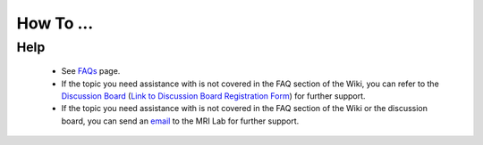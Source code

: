 How To ...
============

.. dropdown:: StimDev-PC Booking

    Open the "Book your appointment" link on `Best Practices <https://cimec-mrilab-wiki.readthedocs.io/en/latest/pages/bestpractices.html#code-testing>`_ page of the Wiki.
        
    It opens this page where you have to select the slot(s) that you want to book:
    
    .. image:: figures/selectDateandHour.png
      :width: 800
      :alt: SlotSelection

    |
    | After you have selected the slot there will be a Pop-up where you need to insert your Name, Surname and Institutional Email:
    
    .. warning::
      If the slot is booked without an Institutional Email, the reservation will be canceled.
    
    .. image:: figures/insertDatas.png
      :width: 800
      :alt: DataInsertion

    |
    | Press the :bdg-primary:`Book/Prenota` button to confirm the booking, there will be a confirmation message in the same Pop-up:
    
    .. image:: figures/confirmation.png
      :width: 800
      :alt: BookingConfirmation

    |
    | Check if you have the event on your calendar:
    
    .. image:: figures/slot.png
      :width: 800
      :alt: ConfirmedSlot


.. dropdown:: Configuration of Mozilla Firefox for CDRMS
    
    Once you have Mozilla Firefox installed, you need to allow TLS protocol 1.0 by typing ``about:config`` in the address bar and press Enter.

    .. image:: figures/aboutconfig.png
        :width: 800
        :alt: about:config

    |
    | Type ``tls`` in the seach box, from here set :bdg-primary:`security.tls.version.min` option to :bdg-primary-line:`1` and set :bdg-primary:`security.tls.version.enable-deprecated` option to :bdg-primary-line:`true`.

    .. image:: figures/securitytls.png
        :width: 800
        :alt: tlsConfig


.. dropdown:: Configuration of Java for CDRMS

    Once you have Java SE Runtime Environment instaled, you will need to check if you have installed the correct version of it.

    - For macOS:
        - Open the Java Control Panel:
            - Go to System Settings from the Apple menu.
            - Locate and click on the Java icon to open the Java Control Panel.
        - Check the Java Version:
            - In the Java Control Panel, go to the General tab.
            - Click the About... button.
            

             .. image:: figures/Javaversion1.png
                :width: 800
                :alt: JavaControlPanel

            
            - A new window will appear showing the installed Java version.
            

             .. image:: figures/Javaversion3.png
                :width: 800
                :alt: JavaVersion
            
    - For Windows
        - Open the Java Control Panel:
            - Press Windows key to open the search box.

             .. image:: figures/JavaVersion_win1.png
                :width: 800
                :alt: JavaVersion_Win1

            - Type ``About Java``, then click it. If it does not come up, try ``Configure Java``. If you’re still having no luck, you probably don’t have Java installed.

             .. image:: figures/JavaVersion_win2.png
                :width: 800
                :alt: JavaVersion_Win2

            - Once you click through on About Java or Configure Java, you’ll see a pop-up window indicating the current version and build number.

             .. image:: figures/JavaVersion_win3.png
                :width: 800
                :alt: JavaVersion_Win3

    - For Linux
        - Open the Java Control Panel:
            - Open a terminal window.
            - Type the command ``ControlPanel`` (case-sensitive) and press Enter. This will launch the Java Control Panel if it is installed.

        - Check the Java Version:
            - In the Java Control Panel, go to the General tab.
            - Click the About... button.
            - A dialog box will appear displaying the installed Java version.
     .. warning::
        If the :bdg-secondary:`ControlPanel` command does not work, ensure Java is properly installed and included in your system's PATH. Alternatively, use the terminal command ``java -version`` to quickly check the installed Java version.


    - To Solve Java Security issue:
        - Go to the ``Security`` tab of the Java Control Panel and click on the ``Edit Site List`` button

             .. image:: figures/JavaSecurity1.png
                :width: 800
                :alt: JavaSecurity1
        
        - A new window will appear where you have to click on the ``Add`` button

             .. image:: figures/Javasecurity2.png
                :width: 800
                :alt: JavaSecurity2

        - Type ``https://dicom.cimec.unitn.it`` in the row that will compare after you have clicked the ``Add`` button and press Enter (Red Arrow in the image below). Then click the ``OK`` button.

             .. image:: figures/Javasecurity3.png
                :width: 800
                :alt: JavaSecurity3

        - Verify that this procedure was successfull by checkling if the URL is present in the ``Exception Site List`` (Red Arrow in the image below). If you do not see the URL written there, repeat the previous passages until this passage is correct. Click the ``OK`` button to confirm the procedure.

             .. image:: figures/Javasecurity4.png
                :width: 800
                :alt: JavaSecurity4


Help
-------

 * See `FAQs <https://cimec-mrilab-wiki.readthedocs.io/en/latest/pages/FAQ.html>`_ page.

 * If the topic you need assistance with is not covered in the FAQ section of the Wiki, you can refer to the `Discussion Board <https://github.com/orgs/LNIFMRI-Lab/discussions>`_ (`Link to Discussion Board Registration Form <https://forms.gle/s7nn7CRL5LL1yviq7>`_) for further support.

 * If the topic you need assistance with is not covered in the FAQ section of the Wiki or the discussion board, you can send an `email <https://arc.net/l/quote/ngemhopk>`_ to the MRI Lab for further support.
